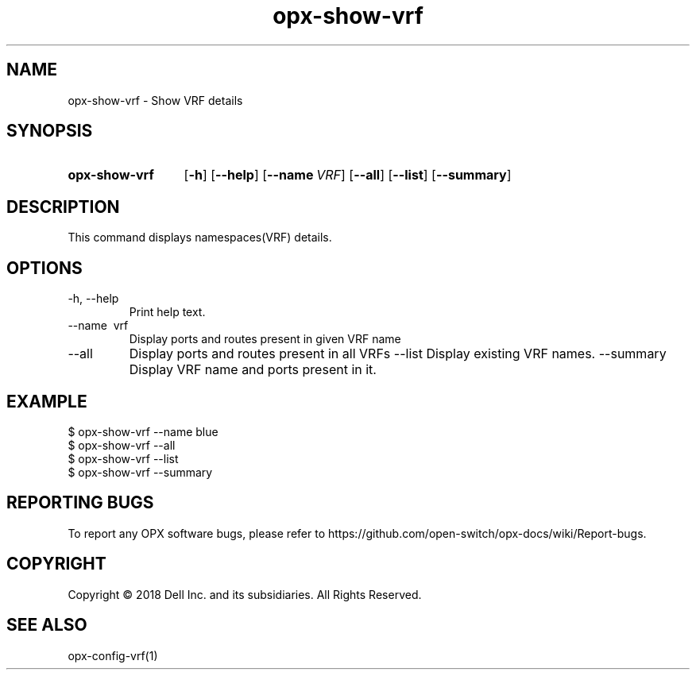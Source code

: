 .TH opx-show-vrf "1" "2018-12-10" OPX "OPX utilities"
.SH NAME
opx-show-vrf \- Show VRF details
.SH SYNOPSIS
.SY opx-show-vrf
.OP \-h
.OP \-\-help
.OP \-\-name VRF name
.OP \-\-all 
.OP \-\-list
.OP \-\-summary 
.YS
.SH DESCRIPTION
This command displays namespaces(VRF) details. 
.SH OPTIONS
.TP
\-h, \-\-help
Print help text.
.TP
\-\-name \ vrf
Display ports and routes present in given VRF name
.TP
.RI --all
Display ports and routes present in all VRFs
.RI --list
Display existing VRF names.
.RI --summary
Display VRF name and ports present in it.
.SH EXAMPLE
.nf
.eo
$ opx-show-vrf --name blue 
$ opx-show-vrf --all
$ opx-show-vrf --list
$ opx-show-vrf --summary
.ec
.fi
.SH REPORTING BUGS
To report any OPX software bugs, please refer to https://github.com/open-switch/opx-docs/wiki/Report-bugs.
.SH COPYRIGHT
Copyright \(co 2018 Dell Inc. and its subsidiaries. All Rights Reserved.
.SH SEE ALSO
opx-config-vrf(1)
